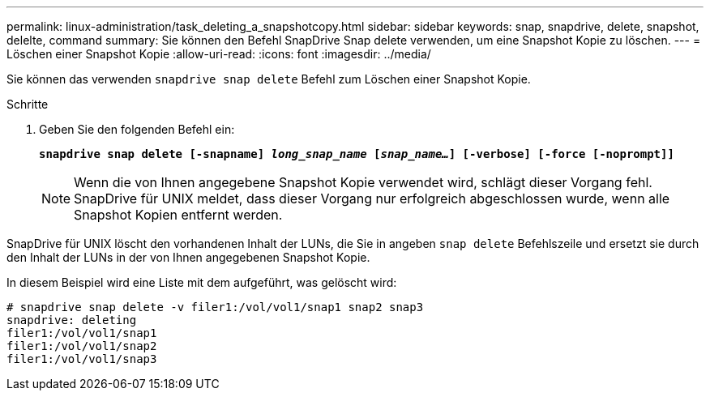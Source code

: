 ---
permalink: linux-administration/task_deleting_a_snapshotcopy.html 
sidebar: sidebar 
keywords: snap, snapdrive, delete, snapshot, delelte, command 
summary: Sie können den Befehl SnapDrive Snap delete verwenden, um eine Snapshot Kopie zu löschen. 
---
= Löschen einer Snapshot Kopie
:allow-uri-read: 
:icons: font
:imagesdir: ../media/


[role="lead"]
Sie können das verwenden `snapdrive snap delete` Befehl zum Löschen einer Snapshot Kopie.

.Schritte
. Geben Sie den folgenden Befehl ein:
+
`*snapdrive snap delete [-snapname] _long_snap_name_ [_snap_name..._] [-verbose] [-force [-noprompt]]*`

+

NOTE: Wenn die von Ihnen angegebene Snapshot Kopie verwendet wird, schlägt dieser Vorgang fehl. SnapDrive für UNIX meldet, dass dieser Vorgang nur erfolgreich abgeschlossen wurde, wenn alle Snapshot Kopien entfernt werden.



SnapDrive für UNIX löscht den vorhandenen Inhalt der LUNs, die Sie in angeben `snap delete` Befehlszeile und ersetzt sie durch den Inhalt der LUNs in der von Ihnen angegebenen Snapshot Kopie.

In diesem Beispiel wird eine Liste mit dem aufgeführt, was gelöscht wird:

[listing]
----
# snapdrive snap delete -v filer1:/vol/vol1/snap1 snap2 snap3
snapdrive: deleting
filer1:/vol/vol1/snap1
filer1:/vol/vol1/snap2
filer1:/vol/vol1/snap3
----